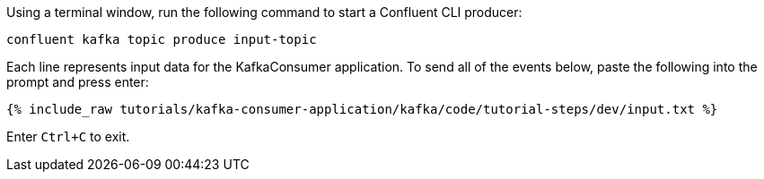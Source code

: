 Using a terminal window, run the following command to start a Confluent CLI producer:

```plaintext
confluent kafka topic produce input-topic
```

Each line represents input data for the KafkaConsumer application. To send all of the events below, paste the following into the prompt and press enter:

+++++
<pre class="snippet"><code class="json">{% include_raw tutorials/kafka-consumer-application/kafka/code/tutorial-steps/dev/input.txt %}</code></pre>
+++++

Enter `Ctrl+C` to exit.
